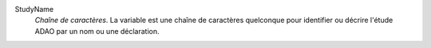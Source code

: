 .. index:: single: StudyName

StudyName
  *Chaîne de caractères*. La variable est une chaîne de caractères quelconque
  pour identifier ou décrire l'étude ADAO par un nom ou une déclaration.

